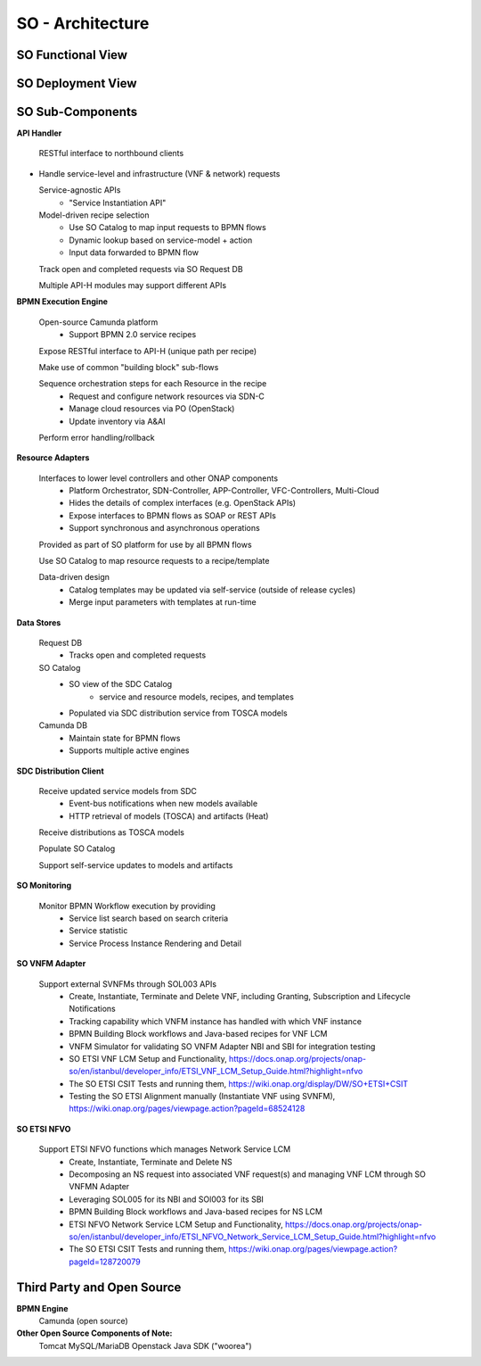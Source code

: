 .. This work is licensed under a Creative Commons Attribution 4.0 International License.
.. http://creativecommons.org/licenses/by/4.0
.. Copyright 2018 Huawei Technologies Co., Ltd.
.. _architecture:

SO - Architecture
=================

SO Functional View
------------------

.. image:: ../images/SO_Architecture_1.png

SO Deployment View
--------------------

.. image:: ../images/SO_Architecture_Internal.png

.. image:: ../images/so-architecture.png

SO Sub-Components
------------------

**API Handler**

  RESTful interface to northbound clients

* Handle service-level and infrastructure (VNF & network) requests

  Service-agnostic APIs
    * "Service Instantiation API"

  Model-driven recipe selection
    * Use SO Catalog to map input requests to BPMN flows
    * Dynamic lookup based on service-model + action
    * Input data forwarded to BPMN flow

  Track open and completed requests via SO Request DB

  Multiple API-H modules may support different APIs

**BPMN Execution Engine**

  Open-source Camunda platform
    * Support BPMN 2.0 service recipes

  Expose RESTful interface to API-H (unique path per recipe)

  Make use of common "building block" sub-flows

  Sequence orchestration steps for each Resource in the recipe
    * Request and configure network resources via SDN-C
    * Manage cloud resources via PO (OpenStack)
    * Update inventory via A&AI

  Perform error handling/rollback

**Resource Adapters**

  Interfaces to lower level controllers and other ONAP components
   * Platform Orchestrator, SDN-Controller, APP-Controller, VFC-Controllers, Multi-Cloud
   * Hides the details of complex interfaces (e.g. OpenStack APIs)
   * Expose interfaces to BPMN flows as SOAP or REST APIs
   * Support synchronous and asynchronous operations

  Provided as part of SO platform for use by all BPMN flows

  Use SO Catalog to map resource requests to a recipe/template

  Data-driven design
   * Catalog templates may be updated via self-service (outside of release cycles)
   * Merge input parameters with templates at run-time

**Data Stores**

  Request DB
   * Tracks open and completed requests

  SO Catalog
   * SO view of the SDC Catalog
      * service and resource models, recipes, and templates
   * Populated via SDC distribution service from TOSCA models

  Camunda DB
   * Maintain state for BPMN flows
   * Supports multiple active engines

**SDC Distribution Client**

  Receive updated service models from SDC
   * Event-bus notifications when new models available
   * HTTP retrieval of models (TOSCA) and artifacts (Heat)

  Receive distributions as TOSCA models

  Populate SO Catalog

  Support self-service updates to models and artifacts

**SO Monitoring**

  Monitor BPMN Workflow execution by providing
   * Service list search based on search criteria
   * Service statistic
   * Service Process Instance Rendering and Detail

**SO VNFM Adapter**

  Support external SVNFMs through SOL003 APIs
   * Create, Instantiate, Terminate and Delete VNF, including Granting, Subscription and Lifecycle Notifications
   * Tracking capability which VNFM instance has handled with which VNF instance
   * BPMN Building Block workflows and Java-based recipes for VNF LCM
   * VNFM Simulator for validating SO VNFM Adapter NBI and SBI for integration testing
   * SO ETSI VNF LCM Setup and Functionality, https://docs.onap.org/projects/onap-so/en/istanbul/developer_info/ETSI_VNF_LCM_Setup_Guide.html?highlight=nfvo
   * The SO ETSI CSIT Tests and running them, https://wiki.onap.org/display/DW/SO+ETSI+CSIT
   * Testing the SO ETSI Alignment manually (Instantiate VNF using SVNFM), https://wiki.onap.org/pages/viewpage.action?pageId=68524128

**SO ETSI NFVO**

  Support ETSI NFVO functions which manages Network Service LCM
   * Create, Instantiate, Terminate and Delete NS
   * Decomposing an NS request into associated VNF request(s) and managing VNF LCM through SO VNFMN Adapter
   * Leveraging SOL005 for its NBI and SOl003 for its SBI
   * BPMN Building Block workflows and Java-based recipes for NS LCM
   * ETSI NFVO Network Service LCM Setup and Functionality, https://docs.onap.org/projects/onap-so/en/istanbul/developer_info/ETSI_NFVO_Network_Service_LCM_Setup_Guide.html?highlight=nfvo
   * The SO ETSI CSIT Tests and running them, https://wiki.onap.org/pages/viewpage.action?pageId=128720079

Third Party and Open Source
---------------------------

**BPMN Engine**
  Camunda (open source)

**Other Open Source Components of Note:**
  Tomcat
  MySQL/MariaDB
  Openstack Java SDK ("woorea")
